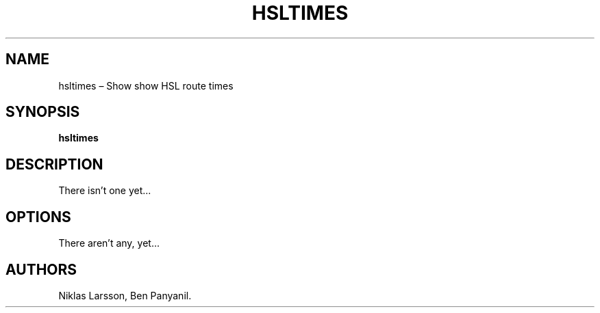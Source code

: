 .\" Automatically generated by Pandoc 2.14.2
.\"
.TH "HSLTIMES" "1" "Jan 2022" "hsltimes 0.0.1b0" ""
.hy
.SH NAME
.PP
hsltimes \[en] Show show HSL route times
.SH SYNOPSIS
.PP
\f[B]hsltimes\f[R]
.SH DESCRIPTION
.PP
There isn\[cq]t one yet\&...
.SH OPTIONS
.PP
There aren\[cq]t any, yet\&...
.SH AUTHORS
Niklas Larsson, Ben Panyanil.
